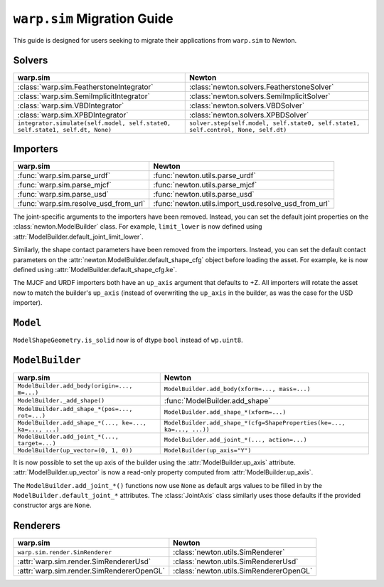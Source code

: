 ``warp.sim`` Migration Guide
============================

This guide is designed for users seeking to migrate their applications from ``warp.sim`` to Newton.


Solvers
-------

+------------------------------------------------------------------------------+-------------------------------------------------------------------------------------+
| **warp.sim**                                                                 | **Newton**                                                                          |
+------------------------------------------------------------------------------+-------------------------------------------------------------------------------------+
|:class:`warp.sim.FeatherstoneIntegrator`                                      |:class:`newton.solvers.FeatherstoneSolver`                                           |
+------------------------------------------------------------------------------+-------------------------------------------------------------------------------------+
|:class:`warp.sim.SemiImplicitIntegrator`                                      |:class:`newton.solvers.SemiImplicitSolver`                                           |
+------------------------------------------------------------------------------+-------------------------------------------------------------------------------------+
|:class:`warp.sim.VBDIntegrator`                                               |:class:`newton.solvers.VBDSolver`                                                    |
+------------------------------------------------------------------------------+-------------------------------------------------------------------------------------+
|:class:`warp.sim.XPBDIntegrator`                                              |:class:`newton.solvers.XPBDSolver`                                                   |
+------------------------------------------------------------------------------+-------------------------------------------------------------------------------------+
| ``integrator.simulate(self.model, self.state0, self.state1, self.dt, None)`` | ``solver.step(self.model, self.state0, self.state1, self.control, None, self.dt)``  |
+------------------------------------------------------------------------------+-------------------------------------------------------------------------------------+

Importers
---------

+-----------------------------------------------+----------------------------------------------------+
| **warp.sim**                                  | **Newton**                                         |
+-----------------------------------------------+----------------------------------------------------+
|:func:`warp.sim.parse_urdf`                    |:func:`newton.utils.parse_urdf`                     |
+-----------------------------------------------+----------------------------------------------------+
|:func:`warp.sim.parse_mjcf`                    |:func:`newton.utils.parse_mjcf`                     |
+-----------------------------------------------+----------------------------------------------------+
|:func:`warp.sim.parse_usd`                     |:func:`newton.utils.parse_usd`                      |
+-----------------------------------------------+----------------------------------------------------+
|:func:`warp.sim.resolve_usd_from_url`          |:func:`newton.utils.import_usd.resolve_usd_from_url`|
+-----------------------------------------------+----------------------------------------------------+

The joint-specific arguments to the importers have been removed.
Instead, you can set the default joint properties on the :class:`newton.ModelBuilder` class.
For example, ``limit_lower`` is now defined using :attr:`ModelBuilder.default_joint_limit_lower`.

Similarly, the shape contact parameters have been removed from the importers.
Instead, you can set the default contact parameters on the :attr:`newton.ModelBuilder.default_shape_cfg` object before loading the asset.
For example, ``ke`` is now defined using :attr:`ModelBuilder.default_shape_cfg.ke`.

The MJCF and URDF importers both have an ``up_axis`` argument that defaults to +Z.
All importers will rotate the asset now to match the builder's ``up_axis`` (instead of overwriting the ``up_axis`` in the builder, as was the case for the USD importer).


``Model``
---------

``ModelShapeGeometry.is_solid`` now is of dtype ``bool`` instead of ``wp.uint8``.


``ModelBuilder``
----------------

+--------------------------------------------------------+------------------------------------------------------------------------+
| **warp.sim**                                           | **Newton**                                                             |
+--------------------------------------------------------+------------------------------------------------------------------------+
| ``ModelBuilder.add_body(origin=..., m=...)``           | ``ModelBuilder.add_body(xform=..., mass=...)``                         |
+--------------------------------------------------------+------------------------------------------------------------------------+
| ``ModelBuilder._add_shape()``                          | :func:`ModelBuilder.add_shape`                                         |
+--------------------------------------------------------+------------------------------------------------------------------------+
| ``ModelBuilder.add_shape_*(pos=..., rot=...)``         | ``ModelBuilder.add_shape_*(xform=...)``                                |
+--------------------------------------------------------+------------------------------------------------------------------------+
| ``ModelBuilder.add_shape_*(..., ke=..., ka=..., ...)`` | ``ModelBuilder.add_shape_*(cfg=ShapeProperties(ke=..., ka=..., ...))`` |
+--------------------------------------------------------+------------------------------------------------------------------------+
| ``ModelBuilder.add_joint_*(..., target=...)``          | ``ModelBuilder.add_joint_*(..., action=...)``                          |
+--------------------------------------------------------+------------------------------------------------------------------------+
| ``ModelBuilder(up_vector=(0, 1, 0))``                  | ``ModelBuilder(up_axis="Y")``                                          |
+--------------------------------------------------------+------------------------------------------------------------------------+

It is now possible to set the up axis of the builder using the :attr:`ModelBuilder.up_axis` attribute.
:attr:`ModelBuilder.up_vector` is now a read-only property computed from :attr:`ModelBuilder.up_axis`.

The ``ModelBuilder.add_joint_*()`` functions now use ``None`` as default args values to be filled in by the ``ModelBuilder.default_joint_*`` attributes.
The :class:`JointAxis` class similarly uses those defaults if the provided constructor args are ``None``.

Renderers
---------

+-----------------------------------------------+----------------------------------------------+
| **warp.sim**                                  | **Newton**                                   |
+-----------------------------------------------+----------------------------------------------+
|``warp.sim.render.SimRenderer``                |:class:`newton.utils.SimRenderer`             |
+-----------------------------------------------+----------------------------------------------+
|:attr:`warp.sim.render.SimRendererUsd`         |:class:`newton.utils.SimRendererUsd`          |
+-----------------------------------------------+----------------------------------------------+
|:attr:`warp.sim.render.SimRendererOpenGL`      |:class:`newton.utils.SimRendererOpenGL`       |
+-----------------------------------------------+----------------------------------------------+
